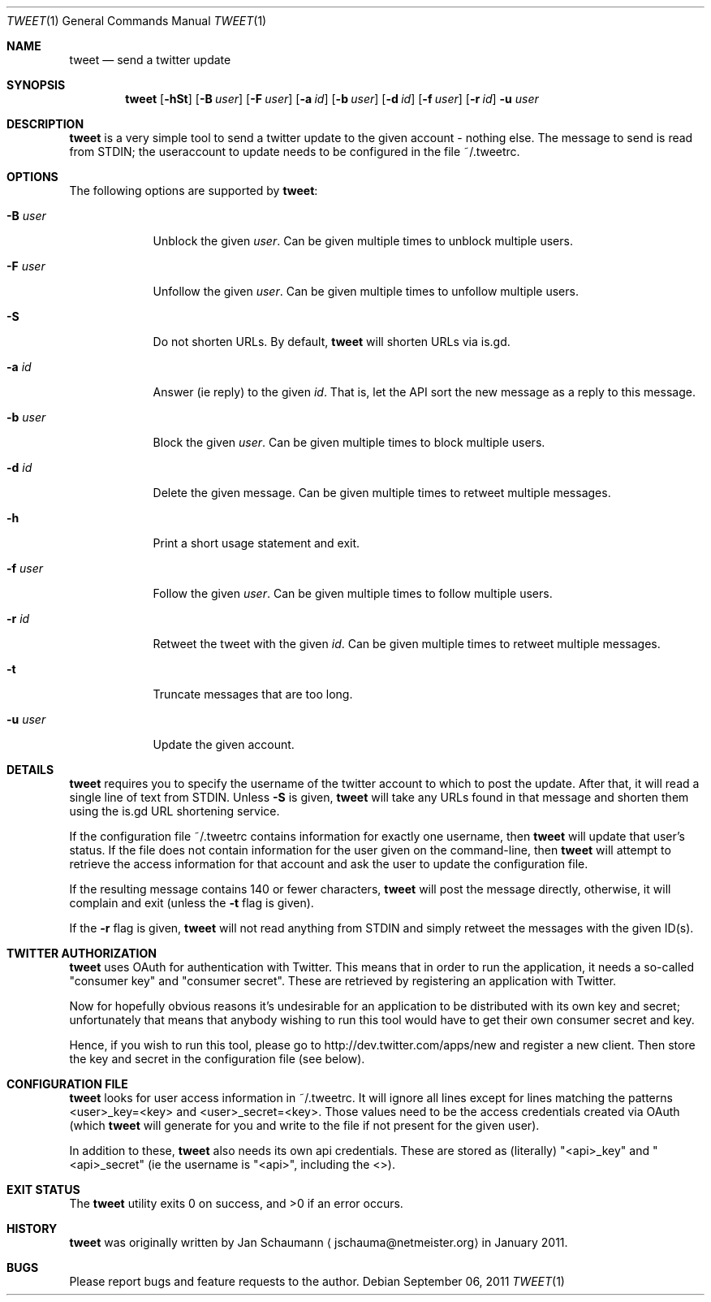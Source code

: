 .Dd September 06, 2011
.Dt TWEET 1
.Os
.Sh NAME
.Nm tweet
.Nd send a twitter update
.Sh SYNOPSIS
.Nm
.Op Fl hSt
.Op Fl B Ar user
.Op Fl F Ar user
.Op Fl a Ar id
.Op Fl b Ar user
.Op Fl d Ar id
.Op Fl f Ar user
.Op Fl r Ar id
.Fl u Ar user
.Sh DESCRIPTION
.Nm
is a very simple tool to send a twitter update to the given account -
nothing else.
The message to send is read from STDIN; the useraccount to update needs to
be configured in the file ~/.tweetrc.
.Sh OPTIONS
The following options are supported by
.Nm :
.Bl -tag -width u_user_
.It Fl B Ar user
Unblock the given
.Ar user .
Can be given multiple times to unblock multiple users.
.It Fl F Ar user
Unfollow the given
.Ar user .
Can be given multiple times to unfollow multiple users.
.It Fl S
Do not shorten URLs.
By default,
.Nm
will shorten URLs via is.gd.
.It Fl a Ar id
Answer (ie reply) to the given
.Ar id .
That is, let the API sort the new message as a reply to this message.
.It Fl b Ar user
Block the given
.Ar user .
Can be given multiple times to block multiple users.
.It Fl d Ar id
Delete the given message.
Can be given multiple times to retweet multiple messages.
.It Fl h
Print a short usage statement and exit.
.It Fl f Ar user
Follow the given
.Ar user .
Can be given multiple times to follow multiple users.
.It Fl r Ar id
Retweet the tweet with the given
.Ar id .
Can be given multiple times to retweet multiple messages.
.It Fl t
Truncate messages that are too long.
.It Fl u Ar user
Update the given account.
.El
.Sh DETAILS
.Nm
requires you to specify the username of the twitter account to which to
post the update.
After that, it will read a single line of text from STDIN.
Unless
.Fl S
is given,
.Nm
will take any URLs found in that message and shorten them using the is.gd
URL shortening service.
.Pp
If the configuration file ~/.tweetrc contains information for exactly one
username, then
.Nm
will update that user's status.
If the file does not contain information for the user given on the
command-line, then
.Nm
will attempt to retrieve the access information for that account and ask
the user to update the configuration file.
.Pp
If the resulting message contains 140 or fewer characters,
.Nm
will post the message directly, otherwise, it will complain and exit
(unless the
.Fl t
flag is given).
.Pp
If the
.Fl r
flag is given,
.Nm
will not read anything from STDIN and simply retweet the messages with the
given ID(s).
.Sh TWITTER AUTHORIZATION
.Nm
uses OAuth for authentication with Twitter.
This means that in order to run the application, it needs a so-called
"consumer key" and "consumer secret".
These are retrieved by registering an application with Twitter.
.Pp
Now for hopefully obvious reasons it's undesirable for an application to
be distributed with its own key and secret; unfortunately that means that
anybody wishing to run this tool would have to get their own consumer
secret and key.
.Pp
Hence, if you wish to run this tool, please go to
http://dev.twitter.com/apps/new and register a new client.
Then store the key and secret in the configuration file (see below).
.Sh CONFIGURATION FILE
.Nm
looks for user access information in ~/.tweetrc.
It will ignore all lines except for lines matching the patterns
<user>_key=<key> and <user>_secret=<key>.
Those values need to be the access credentials created via OAuth (which
.Nm
will generate for you and write to the file if not present for the given
user).
.Pp
In addition to these,
.Nm
also needs its own api credentials.
These are stored as (literally) "<api>_key" and "<api>_secret" (ie the
username is "<api>", including the <>).
.Sh EXIT STATUS
.Ex -std
.Sh HISTORY
.Nm
was originally written by
.An Jan Schaumann
.Aq jschauma@netmeister.org
in January 2011.
.Sh BUGS
Please report bugs and feature requests to the author.
